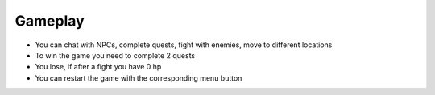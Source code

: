 Gameplay
==========

- You can chat with NPCs, complete quests, fight with enemies, move to different locations
- To win the game you need to complete 2 quests
- You lose, if after a fight you have 0 hp
- You can restart the game with the corresponding menu button